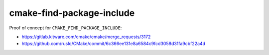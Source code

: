 cmake-find-package-include
--------------------------

Proof of concept for ``CMAKE_FIND_PACKAGE_INCLUDE``:

- https://gitlab.kitware.com/cmake/cmake/merge_requests/3172
- https://github.com/ruslo/CMake/commit/6c366ee131e8a6584c9fcd3058d31fa9cbf22a4d
